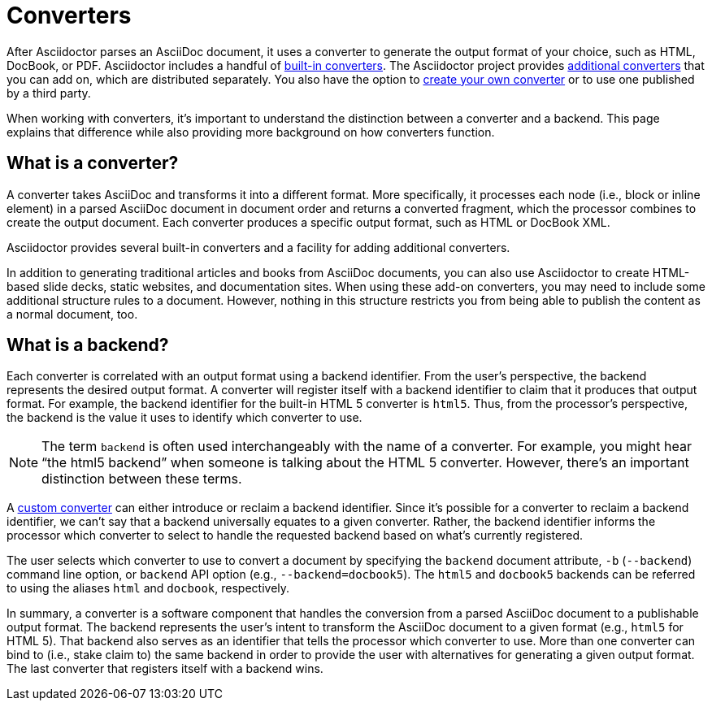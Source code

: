 = Converters
:page-aliases: ROOT:converters.adoc

After Asciidoctor parses an AsciiDoc document, it uses a converter to generate the output format of your choice, such as HTML, DocBook, or PDF.
Asciidoctor includes a handful of xref:available.adoc#built-in[built-in converters].
The Asciidoctor project provides xref:available.adoc#add-on[additional converters] that you can add on, which are distributed separately.
You also have the option to xref:custom.adoc[create your own converter] or to use one published by a third party.

When working with converters, it's important to understand the distinction between a converter and a backend.
This page explains that difference while also providing more background on how converters function.

== What is a converter?

A converter takes AsciiDoc and transforms it into a different format.
More specifically, it processes each node (i.e., block or inline element) in a parsed AsciiDoc document in document order and returns a converted fragment, which the processor combines to create the output document.
Each converter produces a specific output format, such as HTML or DocBook XML.

Asciidoctor provides several built-in converters and a facility for adding additional converters.

In addition to generating traditional articles and books from AsciiDoc documents, you can also use Asciidoctor to create HTML-based slide decks, static websites, and documentation sites.
When using these add-on converters, you may need to include some additional structure rules to a document.
However, nothing in this structure restricts you from being able to publish the content as a normal document, too.

== What is a backend?

Each converter is correlated with an output format using a backend identifier.
From the user's perspective, the backend represents the desired output format.
A converter will register itself with a backend identifier to claim that it produces that output format.
For example, the backend identifier for the built-in HTML 5 converter is `html5`.
Thus, from the processor's perspective, the backend is the value it uses to identify which converter to use.

NOTE: The term `backend` is often used interchangeably with the name of a converter.
For example, you might hear "`the html5 backend`" when someone is talking about the HTML 5 converter.
However, there's an important distinction between these terms.

A xref:custom.adoc[custom converter] can either introduce or reclaim a backend identifier.
Since it's possible for a converter to reclaim a backend identifier, we can't say that a backend universally equates to a given converter.
Rather, the backend identifier informs the processor which converter to select to handle the requested backend based on what's currently registered.

The user selects which converter to use to convert a document by specifying the `backend` document attribute, `-b` (`--backend`) command line option, or `backend` API option (e.g., `--backend=docbook5`).
The `html5` and `docbook5` backends can be referred to using the aliases `html` and `docbook`, respectively.

In summary, a converter is a software component that handles the conversion from a parsed AsciiDoc document to a publishable output format.
The backend represents the user's intent to transform the AsciiDoc document to a given format (e.g., `html5` for HTML 5).
That backend also serves as an identifier that tells the processor which converter to use.
More than one converter can bind to (i.e., stake claim to) the same backend in order to provide the user with alternatives for generating a given output format.
The last converter that registers itself with a backend wins.
